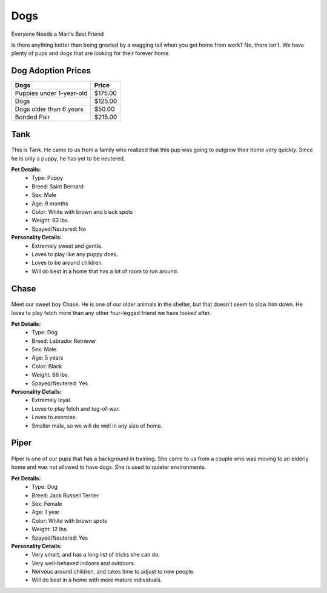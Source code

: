 
Dogs
====

Everyone Needs a Man's Best Friend

Is there anything better than being greeted by a wagging tail
when you get home from work? No, there isn't. We have plenty
of pups and dogs that are looking for their forever home. 

Dog Adoption Prices
-------------------
======================== =======
Dogs                     Price 
======================== =======
Puppies under 1-year-old $175.00
Dogs                     $125.00
Dogs older than 6 years  $50.00
Bonded Pair              $215.00
======================== =======

Tank
----

.. figure:: tank.png
    :width: 50%

This is Tank. He came to us from a family who realized that this pup 
was going to outgrow their home very quickly. Since he is only a puppy,
he has yet to be neutered.

**Pet Details:**
	* Type: Puppy
	* Breed: Saint Bernard
	* Sex: Male
	* Age: 9 months
	* Color: White with brown and black spots
	* Weight: 63 lbs.
	* Spayed/Neutered: No

**Personality Details:**
	* Extremely sweet and gentle.
	* Loves to play like any puppy does.
	* Loves to be around children.
	* Will do best in a home that has a lot of room to run around.

Chase
-----

.. figure:: chase.png
    :width: 50%

Meet our sweet boy Chase. He is one of our older animals in the 
shelter, but that doesn't seem to slow him down. He loves to play fetch
more than any other four-legged friend we have looked after.

**Pet Details:**
	* Type: Dog
	* Breed: Labrador Retriever
	* Sex: Male
	* Age: 5 years
	* Color: Black
	* Weight: 66 lbs.
	* Spayed/Neutered: Yes

**Personality Details:**
	* Extremely loyal.
	* Loves to play fetch and tug-of-war.
	* Loves to exercise.
	* Smaller male, so we will do well in any size of home.

Piper
-----

.. figure:: piper.png
    :width: 50%

Piper is one of our pups that has a background in training. She came to
us from a couple who was moving to an elderly home and was not allowed
to have dogs. She is used to quieter environments.

**Pet Details:**
	* Type: Dog
	* Breed: Jack Russell Terrier
	* Sex: Female
	* Age: 1 year
	* Color: White with brown spots
	* Weight: 12 lbs.
	* Spayed/Neutered: Yes

**Personality Details:**
	* Very smart, and has a long list of tricks she can do.
	* Very well-behaved indoors and outdoors.
	* Nervous around children, and takes time to adjust to new people.
	* Will do best in a home with more mature individuals.


